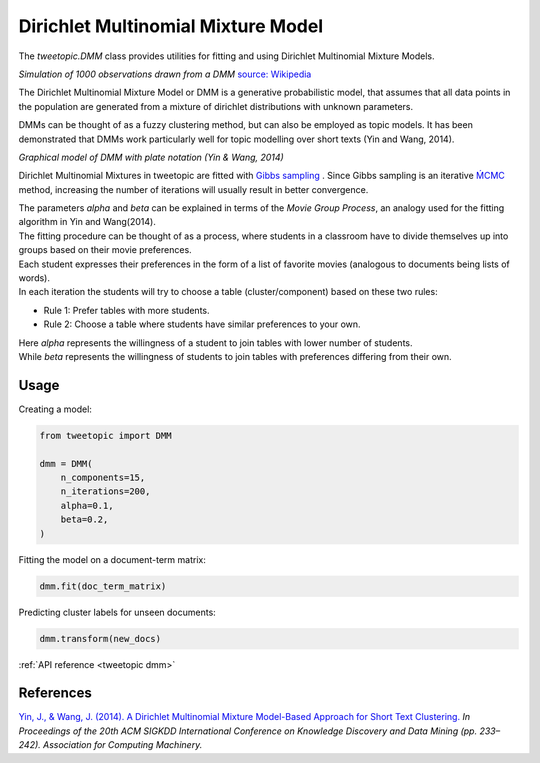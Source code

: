 .. _usage dmm :

Dirichlet Multinomial Mixture Model
===================================

The `tweetopic.DMM` class provides utilities for fitting and using
Dirichlet Multinomial Mixture Models.

.. image:: _static/simulation.png
    :width: 800
    :alt: Observations drawn from a DMM

*Simulation of 1000 observations drawn from a DMM*
`source: Wikipedia <https://en.wikipedia.org/wiki/Dirichlet_process#/media/File:DP_clustering_simulation.png>`_


The Dirichlet Multinomial Mixture Model or DMM is a generative probabilistic model,
that assumes that all data points in the population are generated from
a mixture of dirichlet distributions with unknown parameters.

DMMs can be thought of as a fuzzy clustering method, but can also be employed as topic models.
It has been demonstrated that DMMs work particularly well for topic modelling over short texts (Yin and Wang, 2014). 

.. image:: _static/plate_notation.png
    :width: 400
    :alt: Graphical model with plate notation

*Graphical model of DMM with plate notation (Yin & Wang, 2014)*

Dirichlet Multinomial Mixtures in tweetopic are fitted with `Gibbs sampling <https://en.wikipedia.org/wiki/Gibbs_sampling>`_ .
Since Gibbs sampling is an iterative `ḾCMC <https://en.wikipedia.org/wiki/Markov_chain_Monte_Carlo>`_ method, increasing the number of iterations 
will usually result in better convergence.

| The parameters *alpha* and *beta* can be explained in terms of the *Movie Group Process*, an analogy used for the fitting algorithm in Yin and Wang(2014).
| The fitting procedure can be thought of as a process, where students in a classroom have to divide themselves up into groups based on their movie preferences.
| Each student expresses their preferences in the form of a list of favorite movies (analogous to documents being lists of words). 
| In each iteration the students will try to choose a table (cluster/component) based on these two rules:

- Rule 1: Prefer tables with more students.
- Rule 2: Choose a table where students have similar preferences to your own.

| Here *alpha* represents the willingness of a student to join tables with lower number of students.
| While *beta* represents the willingness of students to join tables with preferences differing from their own.

Usage
^^^^^^^

Creating a model:

.. code-block:: python

    from tweetopic import DMM

    dmm = DMM(
        n_components=15,
        n_iterations=200,
        alpha=0.1,
        beta=0.2,
    )

Fitting the model on a document-term matrix:

.. code-block:: python

    dmm.fit(doc_term_matrix)

Predicting cluster labels for unseen documents:

.. code-block:: python

    dmm.transform(new_docs)

:ref:`API reference <tweetopic dmm>`

References
^^^^^^^^^^
`Yin, J., & Wang, J. (2014). A Dirichlet Multinomial Mixture Model-Based Approach for Short Text Clustering.  <https://www.researchgate.net/publication/266660462_A_Dirichlet_multinomial_mixture_model-based_approach_for_short_text_clustering>`_ *In Proceedings of the 20th ACM SIGKDD International Conference on Knowledge Discovery and Data Mining (pp. 233–242). Association for Computing Machinery.*

